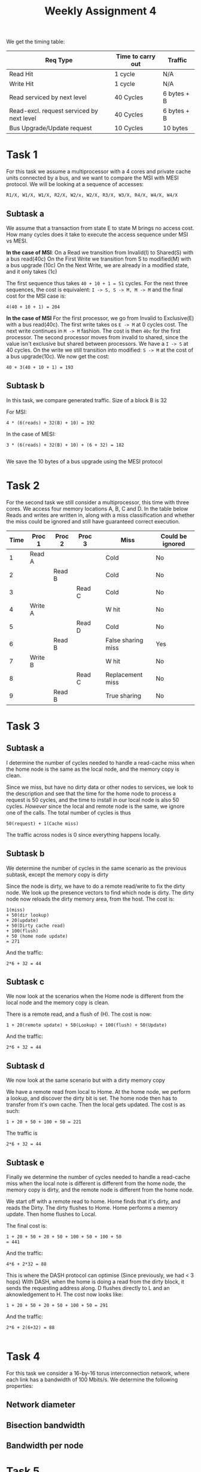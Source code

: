 #+TITLE: Weekly Assignment 4
We get the timing table:  
| Req Type                                  | Time to carry out | Traffic     |
|-------------------------------------------+-------------------+-------------|
| Read Hit                                  | 1 cycle           | N/A         |
| Write Hit                                 | 1 cycle           | N/A         |
| Read serviced by next level               | 40 Cycles         | 6 bytes + B |
| Read-excl. request serviced by next level | 40 Cycles         | 6 bytes + B |
| Bus Upgrade/Update request                | 10 Cycles         | 10 bytes    |
|-------------------------------------------+-------------------+-------------|


* Task 1
For this task we assume a multiprocessor with a 4 cores and private cache units
connected by a bus, and we want to compare the MSI with MESI protocol. We will
be looking at a sequence of accesses:
#+BEGIN_SRC 
R1/X, W1/X, W1/X, R2/X, W2/x, W2/X, R3/X, W3/X, R4/X, W4/X, W4/X
#+END_SRC

** Subtask a
We assume that a transaction from state E to state M brings no access cost.
How many cycles does it take to execute the access sequence under MSI vs MESI.

*In the case of MSI*:  
On a Read we transition from Invalid(I) to Shared(S) with a bus read(40c)  
On the First Write we transition from S to modified(M) with a bus upgrade (10c)  
On the Next Write, we are already in a modified state, and it only takes (1c)  

The first sequence thus takes =40 + 10 + 1 = 51= cycles. For the next three
sequences, the cost is equivalent: =I -> S, S -> M, M -> M= and the final
cost for the MSI case is:
#+BEGIN_SRC 
4(40 + 10 + 1) = 204
#+END_SRC

*In the case of MSI*
For the first processor, we go from Invalid to Exclusive(E) with a bus read(40c).  
The first write takes os =E -> M= at 0 cycles cost. The next write continues in
=M -> M= fashion. The cost is then =40c= for the first processor.  
The second processor moves from invalid to shared, since the value isn't exclusive
but shared between processors. We have a =I -> S= at 40 cycles. On the write we
still transition into modified: =S -> M= at the cost of a bus upgrade(10c).  
We now get the cost:
#+BEGIN_SRC 
40 + 3(40 + 10 + 1) = 193
#+END_SRC


** Subtask b
In this task, we compare generated traffic. Size of a block B is 32

For MSI:
#+BEGIN_SRC 
4 * (6(reads) + 32(B) + 10) = 192
#+END_SRC

In the case of MESI:
#+BEGIN_SRC 
3 * (6(reads) + 32(B) + 10) + (6 + 32) = 182

#+END_SRC
We save the 10 bytes of a bus upgrade using the MESI protocol

* Task 2
For the second task we still consider a multiprocessor, this time with three cores.
We access four memory locations A, B, C and D. In the table below Reads and writes
are written in, along with a miss classification and whether the miss could be ignored
and still have guaranteed correct execution.
| Time | Proc 1  | Proc 2 | Proc  3 |   | Miss               | Could be ignored |
|------+---------+--------+---------+---+--------------------+------------------|
|    1 | Read A  |        |         |   | Cold               | No               |
|    2 |         | Read B |         |   | Cold               | No               |
|    3 |         |        | Read C  |   | Cold               | No               |
|    4 | Write A |        |         |   | W hit              | No               |
|    5 |         |        | Read D  |   | Cold               | No               |
|    6 |         | Read B |         |   | False sharing miss | Yes              |
|    7 | Write B |        |         |   | W hit              | No               |
|    8 |         |        | Read C  |   | Replacement miss   | No               |
|    9 |         | Read B |         |   | True sharing       | No               |
|------+---------+--------+---------+---+--------------------+------------------|

* Task 3
** Subtask a
I determine the number of cycles needed to handle a read-cache miss when the home
node is the same as the local node, and the memory copy is clean.

Since we miss, but have no dirty data or other nodes to services, we look to the
description and see that the time for the home node to process a request is 
50 cycles, and the time to install in our local node is also 50 cycles.
/However/ since the local and remote node is the same, we ignore one of the
calls. The total number of cycles is thus
#+BEGIN_SRC 
50(request) + 1(Cache miss)
#+END_SRC

The traffic across nodes is 0 since everything happens locally.
** Subtask b
We determine the number of cycles in the same scenario as the previous subtask,
except the memory copy is dirty

Since the node is dirty, we have to do a remote read/write to fix the dirty
node.  
We look up the presence vectors to find which node is dirty. The dirty node now
reloads the dirty memory area, from the host. The cost is:
#+BEGIN_SRC 
1(miss)
+ 50(dir lookup) 
+ 20(update) 
+ 50(Dirty cache read) 
+ 100(flush) 
+ 50 (home node update)
= 271
#+END_SRC

And the traffic:
#+BEGIN_SRC 
2*6 + 32 = 44
#+END_SRC

** Subtask c
We now look at the scenarios when the Home node is different from the local node
and the memory copy is clean.  

There is a remote read, and a flush of (H). The cost is now:
#+BEGIN_SRC 
1 + 20(remote update) + 50(Lookup) + 100(flush) + 50(Update)
#+END_SRC
And the traffic:
#+BEGIN_SRC 
2*6 + 32 = 44
#+END_SRC

** Subtask d
We now look at the same scenario but with a dirty memory copy

We have a remote read from local to Home. At the home node, we perform a lookup,
and discover the dirty bit is set. The home node then has to transfer from it's
own cache. Then the local gets updated. The cost is as such:
#+BEGIN_SRC 
1 + 20 + 50 + 100 + 50 = 221
#+END_SRC
The traffic is
#+BEGIN_SRC 
2*6 + 32 = 44
#+END_SRC

** Subtask e
Finally we determine the number of cycles needed to handle a read-cache miss 
when the local note is different is different from the home node, the memory
copy is dirty, and the remote node is different from the home node.

We start off with a remote read to home. Home finds that it's dirty, and reads
the Dirty. The dirty flushes to Home. Home performs a memory update.
Then home flushes to Local.

The final cost is:
#+BEGIN_SRC 
1 + 20 + 50 + 20 + 50 + 100 + 50 + 100 + 50
= 441
#+END_SRC

And the traffic:
#+BEGIN_SRC 
4*6 + 2*32 = 88
#+END_SRC

This is where the DASH protocol can optimise (Since previously, we had < 3 hops)  
With DASH, when the home is doing a read from the dirty block, it sends the requesting
address along. D flushes directly to L and an aknowledgement to H.  
The cost now looks like:
#+BEGIN_SRC 
1 + 20 + 50 + 20 + 50 + 100 + 50 = 291
#+END_SRC

And the traffic:
#+BEGIN_SRC 
2*6 + 2(6+32) = 88

#+END_SRC



* Task 4
For this task we consider a 16-by-16 torus interconnection network, where each
link has a bandwidth of 100 Mbits/s. We determine the following properties:

** Network diameter

** Bisection bandwidth

** Bandwidth per node
* Task 5
